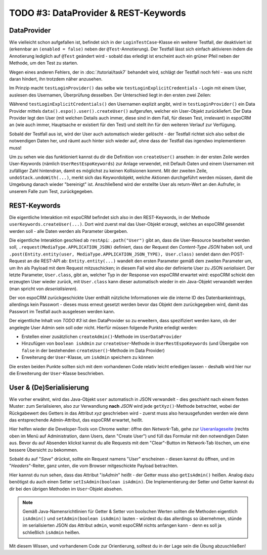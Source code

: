 TODO #3: DataProvider & REST-Keywords
=====================================

DataProvider
------------

Wie vielleicht schon aufgefallen ist, befindet sich in der ``LoginTestCase``-Klasse ein weiterer Testfall, der deaktiviert ist (erkennbar an ``(enabled = false)`` neben der ``@Test``-Annotierung).
Der Testfall lässt sich einfach aktivieren indem die Annotierung lediglich auf ``@Test`` geändert wird - sobald das erledigt ist erscheint auch ein grüner Pfeil neben der Methode, um den Test zu starten.

Wegen eines anderen Fehlers, der in :doc:`/tutorial/task7` behandelt wird, schlägt der Testfall noch fehl - was uns nicht daran hindert, ihn trotzdem näher anzusehen.

Im Prinzip macht ``testLoginProvider()`` das selbe wie ``testLoginExplicitCredentials`` - Login mit einem User, auslesen des Usernamen, Überprüfung desselben.
Der Unterschied liegt in den ersten zwei Zeilen:

Während ``testLoginExplicitCredentials()`` den Usernamen explizit angibt, wird in ``testLoginProvider()`` ein Data Provider mittels ``data().espo().user().createUser()`` aufgerufen, welcher ein User-Objekt zurückliefert. Der Data Provider legt den User (mit welchen Details auch immer, diese sind in dem Fall, für diesen Test, irrelevant) in espoCRM an (wie auch immer, Hauptsache er existiert für den Test) und stellt ihn für den weiteren Verlauf zur Verfügung.

Sobald der Testfall aus ist, wird der User auch automatisch wieder gelöscht - der Testfall richtet sich also selbst die notwendigen Daten her, und räumt auch hinter sich wieder auf, ohne dass der Testfall das irgendwo implementieren muss!

Um zu sehen wie das funktioniert kannst du dir die Definition von ``createUser()`` ansehen: in der ersten Zeile werden User-Keywords (nämlich ``UserRestEspoKeywords``) zur Anlage verwendet, mit Default-Daten und einem Usernamen mit zufälliger Zahl hintendran, damit es möglichst zu keinen Kollisionen kommt.
Mit der zweiten Zeile, ``undoStack.undoWith(...)``, merkt sich das Keywordobjekt, welche Aktionen durchgeführt werden müssen, damit die Umgebung danach wieder "bereinigt" ist.
Anschließend wird der erstellte User als return-Wert an den Aufrufer, in unserem Falle zum Test, zurückgegeben.


REST-Keywords
-------------

Die eigentliche Interaktion mit espoCRM befindet sich also in den REST-Keywords, in der Methode ``userKeywords.createUser(...)``.
Dort wird zuerst mal das User-Objekt erzeugt, welches an espoCRM gesendet werden soll - alle Daten werden als Parameter übergeben.

Die eigentliche Interaktion geschied ab ``restApi``: ``.path("User")`` gibt an, dass die User-Resource bearbeitet werden soll, ``.request(MediaType.APPLICATION_JSON)`` definiert, dass der Request den *Content-Type* *JSON* haben soll, und ``.post(Entity.entity(user, MediaType.APPLICATION_JSON_TYPE), User.class)`` sendet dann den POST-Request an die REST-API ab: ``Entity.entity(...)`` wandelt den ersten Parameter gemäß dem zweiten Parameter um, um ihn als Payload mit dem Request mitzuschicken; in diesem Fall wird also der definierte User zu JSON *serialisiert*. Der letzte Parameter, ``User.class``, gibt an, welcher Typ in der Response von espoCRM erwartet wird: espoCRM schickt den erzeugten User wieder zurück, mit ``User.class`` kann dieser automatisch wieder in ein Java-Objekt verwandelt werden (man spricht von *deserialisieren*).

Der von espoCRM zurückgeschickte User enthält nützliche Informationen wie die interne ID des Datenbankeintrags, allerdings kein Passwort - dieses muss erneut gesetzt werden bevor das Objekt dem zurückgegeben wird, damit das Passwort im Testfall auch ausgelesen werden kann.


Der eigentliche Inhalt von *TODO #3* ist den DataProvider so zu erweitern, dass spezifiziert werden kann, ob der angelegte User Admin sein soll oder nicht. Hierfür müssen folgende Punkte erledigt werden:

- Erstellen einer zusätzlichen ``createAdmin()``-Methode im ``UserDataProvider``
- Hinzufügen von ``boolean isAdmin`` zur ``createUser``-Methode in ``UserRestEspoKeywords`` (und Übergabe von ``false`` in der bestehenden ``createUser()``-Methode im Data Provider)
- Erweiterung der ``User``-Klasse, um ``isAdmin`` speichern zu können

Die ersten beiden Punkte sollten sich mit dem vorhandenen Code relativ leicht erledigen lassen - deshalb wird hier nur die Erweiterung der ``User``-Klasse beschrieben.


User & (De)Serialisierung
-------------------------

Wie vorher erwähnt, wird das Java-Objekt ``user`` automatisch in JSON verwandelt - dies geschieht nach einem festen Muster: zum Serialisieren, also zur Verwandlung **nach** *JSON* wird jede ``getXyz()``-Methode betrachtet, wobei der Rückgabewert des Getters in das Attribut *xyz* geschrieben wird - zuerst muss also herausgefunden werden wie denn das entsprechende Admin-Attribut, das espoCRM erwartet, heißt.

Hier helfen wieder die Developer-Tools von Chrome weiter: öffne den *Network*-Tab, gehe zur `Useranlageseite`_ (rechts oben im Menü auf Administration, dann Users, dann "Create User") und füll das Formular mit den notwendigen Daten aus. Bevor du auf Absenden klickst kannst du alle Requests mit dem "Clear"-Button im Network-Tab löschen, um eine bessere Übersicht zu bekommen.

Sobald du auf "*Save*" drückst, sollte ein Request namens "*User*" erscheinen - diesen kannst du öffnen, und im "*Headers*"-Reiter, ganz unten, die vom Browser mitgeschickte Payload betrachten.

.. image:: img/task3_networktab.png

Hier kannst du nun sehen, dass das Attribut "*isAdmin*" heißt - der Getter muss also ``getIsAdmin()`` heißen. Analog dazu benötigst du auch einen Setter ``setIsAdmin(boolean isAdmin)``. Die Implementierung der Setter und Getter kannst du dir bei den übrigen Methoden im ``User``-Objekt absehen.

.. note::

    Gemäß Java-Namensrichtlinien für Getter & Setter von boolschen Werten sollten die Methoden eigentlich ``isAdmin()`` und ``setAdmin(boolean isAdmin)`` lauten - würdest du das allerdings so übernehmen, stünde im serialisierten JSON das Attribut ``admin``, womit espoCRM nichts anfangen kann - denn es soll ja schließlich ``isAdmin`` heißen.


Mit diesem Wissen, und vorhandenem Code zur Orientierung, solltest du in der Lage sein die Übung abzuschließen!

.. _Useranlageseite: http://localhost/espocrm/#User/create